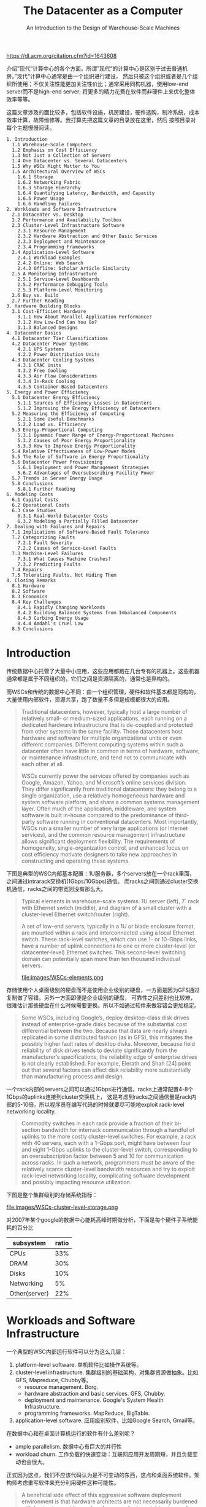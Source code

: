 #+title: The Datacenter as a Computer
#+subtitle: An Introduction to the Design of Warehouse-Scale Machines
#+options: h:3 num:t

https://dl.acm.org/citation.cfm?id=1643608

介绍”现代“计算中心的各个方面。所谓”现代“的计算中心是区别于过去普通机房。”现代“计算中心通常是由一个组织进行建设，
然后只被这个组织或者是几个组织所使用；不仅关注性能更加关注性价比；通常采用同构机器，使用low-end server而不是high-end server;
将更多的精力花费在软件而非硬件上来优化整体效率等等。

这篇文章涉及的面比较多，包括软件设施，机房建设，硬件选购，制冷系统，成本效率计算，故障维修等。我打算先把这篇文章的目录放在这里，然后
按照目录对每个主题慢慢阅读。

#+BEGIN_EXAMPLE
1. Introduction
  1.1 Warehouse-Scale Computers
  1.2 Emphasis on Cost Efficiency
  1.3 Not Just a Collection of Servers
  1.4 One Datacenter vs. Several Datacenters
  1.5 Why WSCs Might Matter to You
  1.6 Architectural Overview of WSCs
    1.6.1 Storage
    1.6.2 Networking Fabric
    1.6.3 Storage Hierarchy
    1.6.4 Quantifying Latency, Bandwidth, and Capacity
    1.6.5 Power Usage
    1.6.6 Handling Failures
2. Workloads and Software Infrastructure
  2.1 Datacenter vs. Desktop
  2.2 Performance and Availability Toolbox
  2.3 Cluster-Level Infrastructure Software
    2.3.1 Resource Management
    2.3.2 Hardware Abstraction and Other Basic Services
    2.3.3 Deployment and Maintenance
    2.3.4 Programming Frameworks
  2.4 Application-Level Software
    2.4.1 Workload Examples
    2.4.2 Online: Web Search
    2.4.3 Offline: Scholar Article Similarity
  2.5 A Monitoring Infrastructure
    2.5.1 Service-Level Dashboards
    2.5.2 Performance Debugging Tools
    2.5.3 Platform-Level Monitoring
  2.6 Buy vs. Build
  2.7 Further Reading
3. Hardware Building Blocks
  3.1 Cost-Efficient Hardware
    3.1.1 How About Parallel Application Performance?
    3.1.2 How Low-End Can You Go?
    3.1.3 Balanced Designs
4. Datacenter Basics
  4.1 Datacenter Tier Classifications
  4.2 Datacenter Power Systems
    4.2.1 UPS Systems
    4.2.2 Power Distribution Units
  4.3 Datacenter Cooling Systems
    4.3.1 CRAC Units
    4.3.2 Free Cooling
    4.3.3 Air Flow Considerations
    4.3.4 In-Rack Cooling
    4.3.5 Container-Based Datacenters
5. Energy and Power Efficiency
  5.1 Datacenter Energy Efficiency
    5.1.1 Sources of Efficiency Losses in Datacenters
    5.1.2 Improving the Energy Efficiency of Datacenters
  5.2 Measuring the Efficiency of Computing
    5.2.1 Some Useful Benchmarks
    5.2.2 Load vs. Efficiency
  5.3 Energy-Proportional Computing
    5.3.1 Dynamic Power Range of Energy-Proportional Machines
    5.3.2 Causes of Poor Energy Proportionality
    5.3.3 How to Improve Energy Proportionality
  5.4 Relative Effectiveness of Low-Power Modes
  5.5 The Role of Software in Energy Proportionality
  5.6 Datacenter Power Provisioning
    5.6.1 Deployment and Power Management Strategies
    5.6.2 Advantages of Oversubscribing Facility Power
  5.7 Trends in Server Energy Usage
  5.8 Conclusions
    5.8.1 Further Reading
6. Modeling Costs
  6.1 Capital Costs
  6.2 Operational Costs
  6.3 Case Studies
    6.3.1 Real-World Datacenter Costs
    6.3.2 Modeling a Partially Filled Datacenter
7. Dealing with Failures and Repairs
  7.1 Implications of Software-Based Fault Tolerance
  7.2 Categorizing Faults
    7.2.1 Fault Severity
    7.2.2 Causes of Service-Level Faults
  7.3 Machine-Level Failures
    7.3.1 What Causes Machine Crashes?
    7.3.2 Predicting Faults
  7.4 Repairs
  7.5 Tolerating Faults, Not Hiding Them
8. Closing Remarks
  8.1 Hardware
  8.2 Software
  8.3 Economics
  8.4 Key Challenges
    8.4.1 Rapidly Changing Workloads
    8.4.2 Building Balanced Systems from Imbalanced Components
    8.4.3 Curbing Energy Usage
    8.4.4 Amdahl's Cruel Law
  8.5 Conclusions
#+END_EXAMPLE

* Introduction

传统数据中心托管了大量中小应用，这些应用都跑在几台专有的机器上。这些机器通常都是属于不同组织的，它们之间是资源隔离的，通常也是异构的。

而WSCs和传统的数据中心不同：由一个组织管理，硬件和软件基本都是同构的，大量使用内部软件，资源共享，跑了数量不多但是规模都很大的应用。
#+BEGIN_QUOTE
Traditional datacenters, however, typically host a large number of relatively small- or medium-sized applications,
each running on a dedicated hardware infrastructure that is de-coupled and protected from
other systems in the same facility. Those datacenters host hardware and software for multiple organizational
units or even different companies. Different computing systems within such a datacenter
often have little in common in terms of hardware, software, or maintenance infrastructure, and tend
not to communicate with each other at all.

WSCs currently power the services offered by companies such as Google, Amazon, Yahoo,
and Microsoft’s online services division. They differ significantly from traditional datacenters: they
belong to a single organization, use a relatively homogeneous hardware and system software platform,
and share a common systems management layer. Often much of the application, middleware,
and system software is built in-house compared to the predominance of third-party software running
in conventional datacenters. Most importantly, WSCs run a smaller number of very large applications
(or Internet services), and the common resource management infrastructure allows significant
deployment flexibility. The requirements of homogeneity, single-organization control, and enhanced
focus on cost efficiency motivate designers to take new approaches in constructing and operating
these systems.
#+END_QUOTE

下图是典型的WSC内部基本配置：1U服务器，多个servers放在一个rack里面，之间通过intrarack交换机(1Gbps/10Gbps)通信。
而racks之间则通过cluster交换机通信，racks之间的带宽则没有那么大。
#+BEGIN_QUOTE
Typical elements in warehouse-scale systems: 1U server (left), 7´ rack with Ethernet
switch (middle), and diagram of a small cluster with a cluster-level Ethernet switch/router (right).

A set of low-end servers, typically in a 1U or blade enclosure format, are mounted within a rack and interconnected using
a local Ethernet switch. These rack-level switches, which can use 1- or 10-Gbps links, have a number
of uplink connections to one or more cluster-level (or datacenter-level) Ethernet switches. This
second-level switching domain can potentially span more than ten thousand individual servers.

file:images/WSCs-elements.png

#+END_QUOTE


存储使用个人桌面级别的硬盘而不是使用企业级别的硬盘，一方面是因为GFS通过复制做了容错。另外一方面即便是企业级别的硬盘，
可靠性之间差别也比较难，很难估计那些硬盘在什么时候需要更换。所以不如通过软件来做容错会更加稳定。

#+BEGIN_QUOTE
Some WSCs, including Google’s, deploy desktop-class disk drives instead of enterprise-grade
disks because of the substantial cost differential between the two. Because that data are nearly always
replicated in some distributed fashion (as in GFS), this mitigates the possibly higher fault rates of
desktop disks. Moreover, because field reliability of disk drives tends to deviate significantly from
the manufacturer’s specifications, the reliability edge of enterprise drives is not clearly established.
For example, Elerath and Shah [24] point out that several factors can affect disk reliability more
substantially than manufacturing process and design.
#+END_QUOTE

一个rack内部的servers之间可以通过1Gbps进行通信，racks上通常配置4-8个1Gbps的uplinks连接到cluster交换机上，
这是考虑到racks之间通信量是rack内部的5-10倍。所以程序员在编写代码的时候就要尽可能地exploit rack-level networking locality.

#+BEGIN_QUOTE
Commodity switches in each rack provide a fraction of their bi-section bandwidth
for interrack communication through a handful of uplinks to the more costly cluster-level switches.
For example, a rack with 40 servers, each with a 1-Gbps port, might have between four and eight
1-Gbps uplinks to the cluster-level switch, corresponding to an oversubscription factor between
5 and 10 for communication across racks. In such a network, programmers must be aware of the
relatively scarce cluster-level bandwidth resources and try to exploit rack-level networking locality,
complicating software development and possibly impacting resource utilization.
#+END_QUOTE

下图是整个集群级别的存储系统指标：

file:images/WSCs-cluster-level-storage.png

对2007年某个google的数据中心能耗高峰时期做分析，下面是每个硬件子系统能耗的百分比
| subsystem     | ratio |
|---------------+-------|
| CPUs          |   33% |
| DRAM          |   30% |
| Disks         |   10% |
| Networking    |    5% |
| Other(server) |   22% |

* Workloads and Software Infrastructure
一个典型的WSC内部运行软件可以分为这么几层：
1. platform-level software. 单机软件比如操作系统等。
2. cluster-level infrastructure. 集群级别的基础架构，对集群资源做抽象。比如GFS, Mapreduce, Chubby等。
   - resource management. Borg.
   - hardware abstraction and basic services. GFS, Chubby.
   - deployment and maintenance. Google's System Health Infrastructure.
   - programming frameworks. MapReduce, BigTable.
3. application-level software. 应用级别软件，比如Google Search, Gmail等。

在数据中心和在桌面计算机运行的软件有什么差别呢？
- ample parallelism. 数据中心有巨大的并行性
- workload churn. 工作负载的快速变动：互联网应用开发周期短，并且负载变动也会很大。
正式因为这点，我们不应该代码认为是不可变动的东西，这点和桌面系统软件。架构师考虑重写软件来充分利用硬件这种可能性。
#+BEGIN_QUOTE
A beneficial side effect of this aggressive software deployment
environment is that hardware architects are not necessarily burdened with having to provide
good performance for immutable pieces of code. Instead, architects can consider the possibility
of significant software rewrites to take advantage of new hardware capabilities or devices
#+END_QUOTE
- platform homogeneity. 硬件通常是同构的.
- fault-free operation. 故障是常态。

所有二进制都需要链接类似gperftools这样的库，这样二进制不用重新部署就可以调查性能问题。
#+BEGIN_QUOTE
Finally, it is extremely useful to build the ability into binaries (or run-time systems) to obtain
CPU, memory, and lock contention profiles of in-production programs. This can eliminate the need
to redeploy new binaries to investigate performance problems.
#+END_QUOTE

* Hardware Building Blocks
服务器选择low-end servers，配置和高配个人计算机差不多。不选择high-end servers（比如HPC的机器）主要是为了性价比考虑。
这节后面给出了一个简单的模型来说明，为什么选择low-end servers更加有优势。

#+BEGIN_QUOTE
Clusters of low-end servers are the preferred building blocks for WSCs today. This happens for
a number of reasons, the primary one being the underlying cost-efficiency of low-end servers when
compared with the high-end shared memory systems that had earlier been the preferred building
blocks for the high-performance and technical computing space. Low-end server platforms share
many key components with the very high-volume personal computing market, and therefore benefi
more substantially from economies of scale.
#+END_QUOTE

暂时不考虑通信效率，纯粹考虑单机的计算/存储性价比（用的是TPC-C基准测试)。
- low-end servers效率是high-end servers的3x
- 排除low-end servers存储成本的话，这个比例上升到12x（对于low-end servers来说存储占据了40%）
- 如果再排除high-end servers因为高价格带来实际购买折扣的话，那么这个比例到了20x

#+BEGIN_QUOTE
Data from the TPC-C benchmarking [85] entries are probably the closest one can get
to information that includes both hardware costs and application-level performance in a single set
of metrics. Therefore, for this exercise we have compared the best performing TPC-C system in
late 2007—the HP Integrity Superdome-Itanium2 [87]—with the top system in the price/performance
category (HP ProLiant ML350 G5 [88]). Both systems were benchmarked within a month
of each other, and the TPC-C executive summaries include a breakdown of the costs of both platforms
so that we can do a rational analysis of cost-efficiency.

The TPC-C benchmarking scaling rules arguably penalize the ProLiant in the official metrics by requiring a fairly large storage
subsystem in the official benchmarking configuration: the storage subsystem for the ProLiant accounts
for about three fourths of the total server hardware costs, as opposed to approximately 40%
in the Superdome setup. If we exclude storage costs, the resulting price/performance advantage of
the ProLiant platform increases by a factor of 3´ to more than 12´. Benchmarking rules also allow
typical hardware discounts to be applied to the total cost used in the price/performance metric,
which once more benefits the Superdome because it is a much more expensive system (~ $12M vs
$75K for the ProLiant) and therefore takes advantage of deeper discounts. Assuming one would
have the same budget to purchase systems of one kind or the other, it might be reasonable to assume
a same level of discounting for either case. If we eliminate discounts in both cases, the ProLiant
server hardware becomes roughly 20 times more cost-efficient than the Superdome.

file:images/WSCs-tpc-c-benchmarking.png
#+END_QUOTE


如果我们将通信效率考虑进来会怎么样呢？使用high-end servers是芯片之间通信效率很高，从这点上看应该是完爆low-end servers.
但是我们不能忘记，实际系统的workload是没有办法在有限的几台high-end servers上运行的，nodes/cores数量上升的话，
你可以看到这个performance edge（我的理解是performace的一阶导数）是快速下降的。也就是说，在大规模机器下，
多加机器没有办法提升单机性能，但是high-end server的price/core比low-end server的要很，在scale out的时候，cost-efficiency就会下降了。

#+BEGIN_QUOTE
Assume that a given parallel task execution time can be roughly modeled as a fixed local computation
time plus the latency penalty of accesses to global data structures. If the computation fits
into a single large shared memory system, those global data accesses will be performed at roughly
DRAM speeds (~100 ns). If the computation only fits in multiple of such nodes, some global accesses
will be much slower, on the order of typical LAN speeds (~100 ms). Let us assume further that
accesses to the global store are uniformly distributed among all nodes so that the fraction of global
accesses that map to the local node is inversely proportional to the number of nodes in the system—
a node here is a shared-memory domain, such as one Integrity system or one ProLiant server.
If the fixed local computation time is of the order of 1 ms—a reasonable value for high-throughput
Internet services—the equation that determines the program execution time is as follows:

Execution time = 1 ms + f * [100 ns/# nodes + 100 ms * (1 - 1/# nodes)]

where the variable f is the number of global accesses per (1 ms) work unit. In Figure 3.1, we plot
the execution time of this parallel workload as the number of nodes involved in the computation
increases. Three curves are shown for different values of f, representing workloads with lightcommunication
( f = 1), medium-communication ( f = 10), and high-communication ( f = 100)
patterns. Note that in our model, the larger the number of nodes, the higher the fraction of remote
global accesses.

The point of this analysis is qualitative in nature. It is intended primarily to illustrate how we
need to reason differently about baseline platform choice when architecting systems for applications
that are too large for any single high-end server. The broad point is that the performance effects that
matter most are those that benefit the system at the warehouse scale. Performance enhancements
that have the greatest impact for computation that is local to a single node (such as fast SMP-style
communication in our example) are still very important. But if they carry a heavy additional cost,
their cost-efficiency may not be as competitive for WSCs as they are for small-scale computers.

file:images/WSCs-high-low-end-servers-comparison.png
#+END_QUOTE

如果我们更加偏好low-end servers的话，那么为什么不能使用PC-class computers甚至使用embedded devices呢？
简而言之就是在选择上存在一个sweet-spot, 单机性能也不能太差，否则最终还是会影响到cost-efficiency.

#+BEGIN_QUOTE
The advantages of using smaller, slower CPUs are a very similar to the arguments for using mid-range commodity servers instead of high end SMPs:

Multicore CPUs in mid-range servers typically carry a price/performance premium over lower-end processors
so that the same amount of throughput can be bought two to five times more cheaply with multiple smaller CPUs.

Many applications are memory-bound so that faster CPUs do not scale well for large applications,
further enhancing the price advantage of simpler CPUs.

Slower CPUs are more power efficient; typically, CPU power decreases by O(k2) when CPU frequency decreases by k.

However, offsetting effects diminish these advantages so that increasingly smaller building blocks
become increasingly unattractive for WSCs.

As a rule of thumb, a lower-end server building block must have a healthy cost-efficienc
advantage over a higher-end alternative to be competitive. At the moment, the sweet spot for many
large-scale services seems to be at the low-end range of server-class machines (which overlaps
somewhat with that of higher-end personal computers).
#+END_QUOTE

在设计硬件系统上需要做好平衡：
1. 硬件要考虑软件开发的需要，比如Spanner需要GPS和原子钟。
2. 硬件需要能够适合多种workload而不只是适合一种，来提高资源使用率。
3. 硬件要能通过搭配充分利用好所有资源：比如使用其他机器上的内存的话，那么也需要提供好相应的网络带宽。

#+BEGIN_QUOTE
It is important to characterize the kinds of workloads that will execute on the system with respect to their consumption of
various resources, while keeping in mind three important considerations:

Smart programmers may be able to restructure their algorithms to better match a more
inexpensive design alternative. There is opportunity here to find solutions by softwarehardware
co-design, while being careful not to arrive at machines that are too complex to
program.

The most cost-efficient and balanced configuration for the hardware may be a match with
the combined resource requirements of multiple workloads and not necessarily a perfect fit
for any one workload. For example, an application that is seek-limited may not fully use the
capacity of a very large disk drive but could share that space with an application that needs
space mostly for archival purposes.

Fungible resources tend to be more efficiently used. Provided there is a reasonable amount
of connectivity within a WSC, effort should be put on creating software systems that can
flexibly utilize resources in remote servers. This affects balance decisions in many ways. For
instance, effective use of remote disk drives may require that the networking bandwidth to
a server be equal or higher to the combined peak bandwidth of all the disk drives locally
connected to the server.
#+END_QUOTE

* Datacenter Basics

数据中心建设的大部分开销在能源提供和冷却系统上。可以看到成本度量单位都是以W来计算了。

#+BEGIN_QUOTE
It is not surprising, then, that the bulk of the construction costs of a
datacenter are proportional to the amount of power delivered and the amount of heat to be removed;
in other words, most of the money is spent either on power conditioning and distribution or on
cooling systems. Typical construction costs for a large datacenter are in the $10–20/W range (see
Section 6.1) but vary considerably depending on size, location, and design.
#+END_QUOTE

UPS(uninterruptable power supply)的作用：
- 接入多个发电机，选择其中一个使用。如果发生故障的话会自动切换，但是需要10-15s才能完全恢复。
- 在10-15s这个恢复期间通过电池和飞轮(?)做过渡。
- 平稳输入的电压。

#+BEGIN_QUOTE
The UPS typically combines three functions in one system.

First, it contains a transfer switch that chooses the active power input (either utility power
or generator power). After a power failure, the transfer switch senses when the generator
has started and is ready to provide power; typically, a generator takes 10–15 s to start and
assume the full rated load.

Second, the UPS contains batteries or flywheels to bridge the time between the utility
failure and the availability of generator power. A typical UPS accomplishes this with an
AC–DC–AC double conversion; that is, input AC power is converted to DC, which feeds
a UPS-internal DC bus that is also connected to strings of batteries. The output of the DC
bus is then converted back to AC to feed the datacenter equipment. Thus, when utility
power fails, the UPS loses input (AC) power but retains internal DC power because the
batteries still supply it, and thus retains AC output power after the second conversion step.
Eventually, the generator starts and resupplies input AC power, relieving the UPS batteries
of the datacenter load.

Third, the UPS conditions the incoming power feed, removing voltage spikes or sags, or
harmonic distortions in the AC feed. This conditioning is naturally accomplished via the
double conversion steps.
#+END_QUOTE

冷却系统分为室内和室外冷却，室内冷却是通过空调系统，室外冷却是通过水冷降温。先看一下室内冷却系统CRAC(computer room air conditioning)
机器被放在钢铁网格上，距离水泥地面差不多2-4 feet，下面的空间主要是用来填充冷气的。这些机器整齐排列，但是之间间隔着cold aisle和hot aisles.
冷却剂的温度在12-14C，从CRAC出去的时候在16-20C, 被吹到cold aisle下面是18-22C.

#+BEGIN_QUOTE
The cooling system is somewhat simpler than the power system. Typically, the datacenter’s floor is
raised—a steel grid resting on stanchions is installed 2–4 ft above the concrete floor (as shown in
Figure 4.2). The under-floor area is often used to route power cables to racks, but its primary use is
to distribute cool air to the server racks.

CRAC units (CRAC is a 1960s term for computer room air conditioning) pressurize the raised floor
plenum by blowing cold air into the plenum. This cold air escapes from the plenum through perforated
tiles that are placed in front of server racks and then flows through the servers, which
expel warm air in the back. Racks are arranged in long aisles that alternate between cold aisles and
hot aisles to avoid mixing hot and cold air. (Mixing cold air with hot reduces cooling efficiency;
some newer datacenters even partition off the hot aisles with walls to avoid leaking the hot air
back into the cool room [63].) Eventually, the hot air produced by the servers recirculates back
to the intakes of the CRAC units that cool it and then exhaust the cool air into the raised floor
plenum again.

CRAC units consist of coils through which a liquid coolant is pumped; fans push air through
these coils, thus cooling it. A set of redundant pumps circulate cold coolant to the CRACs and
warm coolant back to a chiller or cooling tower, which expel the heat to the outside environment.
Typically, the incoming coolant is at 12–14°C, and the air exits the CRACs at 16–20°C, leading
to cold aisle (server intake) temperatures of 18–22°C. (The server intake temperature typically is
higher than the CRAC exit temperature because it heats up slightly on its way to the server and
because of recirculation that cannot be eliminated.) The warm coolant returns to a chiller that cools
it down again to 12–14°C.

file:images/WSCs-CRAC.png
#+END_QUOTE

大部分的free-cooling都是使用水冷。水冷主要是为了用来降低冷凝剂的温度，我的理解是还需要使用额外的能量将冷凝剂降低到12-14C.
这种水冷系统在低湿度的环境下效率很高，并且附近不能太冷，否则需要额外的机制确保水管不会冻住。

#+BEGIN_QUOTE
Cooling towers work best in temperate
climates with low humidity; ironically, they do not work as well in very cold climates because additional
mechanisms are needed to prevent ice formation on the towers.
#+END_QUOTE

这些冷却设备还需要配置额外的发电机来确保持续工作。如果冷却设备出现故障的话，数据中心在几分钟内就会因为过热而无法运转。

#+BEGIN_QUOTE
Most of the mechanical cooling equipment is also backed up by generators (and sometimes
UPS units) because the datacenter cannot operate without cooling for more than a few minutes
before overheating. In a typical datacenter, chillers and pumps can add 40% or more to the critical
load that needs to be supported by generators.
#+END_QUOTE

改进供电和冷却系统是减少数据中心开销最主要的措施。文章里面提到了三种方法：
- 改进的CRAC. 将hot aisle和cold aisle完全隔离开，这样可以提高冷却效率。
- in-rack cooling. 每个rack增加一个额外的冷却系统：在rack后面增加管子，里面流过冷水。servers产生的热空气在这里就会冷却下来。
- container-based datacenter. 将多个rackes放在一个箱子里面，这个箱子有独立的电源，冷却，网线，照明设备。

#+BEGIN_QUOTE
As mentioned before, newer datacenters have started to physically separate the hot aisles
from the room to eliminate recirculation and optimize the path back to the CRACs. In this setup
the entire room is filled with cool air (because the warm exhaust is kept inside a separate plenum or
duct system) and, thus, all servers in a rack will ingest air at the same temperature [63].

In-rack cooling products are a variant on the idea of filling the entire room with cool air and can
also increase power density and cooling efficiency beyond the conventional raised-floor limit. Typically,
an in-rack cooler adds an air-to-water heat exchanger at the back of a rack so that the hot
air exiting the servers immediately flows over coils cooled by water, essentially short-circuiting the
path between server exhaust and CRAC input. In some solutions, this additional cooling removes
just part of the heat, thus lowering the load on the room’s CRACs (i.e., lowering power density as
seen by the CRACs), and in other solutions it completely removes all heat, effectively replacing the
CRACs. The main downside of these approaches is that they all require chilled water to be brought
to each rack, greatly increasing the cost of plumbing and the concerns over having water on the
datacenter floor with couplings that might leak.

Container-based datacenters go one step beyond in-rack cooling by placing the server racks into
a standard shipping container and integrating heat exchange and power distribution into the container
as well. Similar to full in-rack cooling, the container needs a supply of chilled water and uses
coils to remove all heat from the air that flows over it. Air handling is similar to in-rack cooling and
typically allows higher power densities than regular raised-floor datacenters. Thus, container-based
datacenters provide all the functions of a typical datacenter room (racks, CRACs, PDU, cabling,
lighting) in a small package. Like a regular datacenter room, they must be complemented by outside
infrastructure such as chillers, generators, and UPS units to be fully functional.
#+END_QUOTE

* Energy and Power Efficiency

数据中心性能效率(DCPE, datacenter performance efficiency)可以细分为下面3个部分：
- PUE(power usage effectiveness): 强调机房运营效率，尤其是供电和冷却效率。
- SPUE(server PUE): 强调服务器硬件本身能耗转换，比如CPU，DRAM，风扇等。
- 最后一部分就是计算效率，强调能耗动态适应性：如果load低的时候，那么能耗必须也尽可能低。

#+BEGIN_QUOTE
Instead, we find it more useful to factor DCPE into three components that can be independently
measured and optimized by the appropriate engineering disciplines, as shown in the equation below:

file:images/WSCs-DCPE-equation.png

#+END_QUOTE

良好设计的机房PUE在2.0以下，最先进的设计可以达到1.4：
- 小心处理气流
- 提高cold aisle温度
- 利用free cooling
- 给每个server配备mini-UPS.

#+BEGIN_QUOTE
It is commonly accepted that a well-designed
and well-operated datacenter should have a PUE of less than 2, and the 2007 EPA report on datacenter
power consumption states that in a “state-of-the-art” scenario a PUE of 1.4 is achievable by
2011 [26]. The most obvious improvements opportunities are the use of evaporative cooling towers,
more efficient air movement, and the elimination of unnecessary power conversion losses.

In April of 2009, Google published details of its datacenter architecture, including a video
tour of a container-based datacenter built in 2005 [33]. This datacenter achieved a state-of-the-art
annual PUE of 1.24 in 2008 yet differs from conventional datacenters in only a few major aspects:

Careful air flow handling: The hot air exhausted by servers is not allowed to mix with cold
air, and the path to the cooling coil is very short so that little energy is spent moving cold
or hot air long distances.

Elevated cold aisle temperatures: The cold aisle of the containers is kept at about 27°C rather
than 18–20°C. Higher temperatures make it much easier to cool datacenters efficiently.

Use of free cooling: Several cooling towers dissipate heat by evaporating water, greatly
reducing the need to run chillers. In most moderate climates, cooling towers can eliminate
the majority of chiller runtime. Google’s datacenter in Belgium even eliminates chillers
altogether, running on “free” cooling 100% of the time.

Per-server 12-V DC UPS: Each server contains a mini-UPS, essentially a battery that
floats on the DC side of the server’s power supply and is 99.99% efficient. These per-server
UPSs eliminate the need for a facility-wide UPS, increasing the efficiency of the overall
power infrastructure from around 90% to near 99% [34].
#+END_QUOTE

普通服务器的SPUE基本在1.6-1.8之间（意味着最高有44%的能量被浪费了），最小可以做到1.2.
这里VRM(voltage regulator module)指稳压器模块。

#+BEGIN_QUOTE
Although PUE captures the facility overheads, it does not account for inefficiencies within
the IT equipment itself. Servers and other computing equipment use less than 100% of their input
power for actual computation. In particular, substantial amounts of power may be lost in the server’s
power supply, voltage regulator modules (VRMs), and cooling fans. The second term (b) in the
efficiency calculation accounts for these overheads, using a metric analogous to PUE but instead
applied to computing equipment: server PUE (SPUE). It consists of the ratio of total server input
power to its useful power, where useful power includes only the power consumed by the electronic
components directly involved in the computation: motherboard, disks, CPUs, DRAM, I/O cards,
and so on. In other words, useful power excludes all losses in power supplies, VRMs, and fans. No
commonly used measurement protocol for SPUE exists today, although the Climate Savers Computing
Initiative (climatesaverscomputing.org) is working on one. SPUE ratios of 1.6–1.8 are common
in today’s servers; many power supplies are less than 80% efficient, and many motherboards use
VRMs that are similarly inefficient, losing more than 30% of input power in electrical conversion
losses. In contrast, a state-of-the-art SPUE should be less than 1.2 [17].
#+END_QUOTE

把PUE * SPUE = TPUE(true PUE). 如果这样计算的话，那么现在这个能源浪费还是非常高的。
#+BEGIN_QUOTE
The combination of PUE and SPUE therefore constitutes an accurate assessment of the joint
efficiency of the total electromechanical overheads in facilities and computing equipment. Such true
(or total) PUE metric (TPUE), defined as PUE * SPUE, stands at more than 3.2 for the average
datacenter today; that is, for every productive watt, at least another 2.2 W are consumed! By contrast,
a facility with a PUE of 1.2 and a 1.2 SPUE would use less than half as much energy. That is still not
ideal because only 70% of the energy delivered to the building is used for actual computation, but it
is a large improvement over the status quo. Based on the current state of the art, an annual TPUE of
1.25 probably represents the upper limit of what is economically feasible in real-world settings.
#+END_QUOTE

“成比例的能耗使用计算”(engery-proportional computing，我后面写成EPC）理想情况就是：如果idle的话，那么最好就能能耗；
然后能耗使用是和load成线性比例的。EPC要求有"wide dynamic power range"，这点拿人体来做参考。

#+BEGIN_QUOTE
We suggest that energy proportionality should be added as a design goal for computing components.
Ideally, energy-proportional systems will consume almost no power when idle (particularly
in active idle states where they are still available to do work) and gradually consume more power
as the activity level increases.

Energy-proportional machines would exhibit a wide dynamic power range—a property that is rare today
in computing equipment but is not unprecedented in other domains. Humans, for example, have
an average daily energy consumption approaching that of an old personal computer: about 120 W.
However, humans at rest can consume as little as 70 W while being able to sustain peaks of well more
than 1 kW for tens of minutes, with elite athletes reportedly approaching 2 kW[54]. Figure 5.7 lists
several occupational activities and their corresponding energy expenditures for adult males illustrating
a dynamic power range of nearly 20x compared to the factor of 2x of today’s typical computers. It is
generally accepted that energy efficiency is one of the features favored by evolutionary processes; we
wonder if energy proportionality might have been a successful means to achieve higher energy efficiency
in organisms.

file:images/WSCs-human-energy-usage.png
#+END_QUOTE

从下图可以看到，现在EPC依然做的还不够好。如果细分每个子系统的话，可以看到现在server-class CPU做的还是很不错的，
尤其是现在用于嵌入式设备和移动设备上的CPU这方面做的更好。而DRAM和Disk等其他组件还有待改进。

#+BEGIN_QUOTE
Figure 5.8 shows the power usage of the main subsystems for a recent Google server as the
compute load varies from idle to full activity levels. The CPU contribution to system power is nearly
50% when at peak but drops to less than 30% at low activity levels, making it the most energyproportional
of all main subsystems. In our experience, server-class CPUs have a dynamic power
range that is generally greater than 3.0´ (more than 3.5´ in this case), whereas CPUs targeted at
the embedded or mobile markets can do even better. By comparison, the dynamic range of memory
systems, disk drives, and networking equipment is much lower: approximately 2.0´ for memory,
1.3´ for disks, and less than 1.2´ for networking switches. This suggests that energy proportionality
at the system level cannot be achieved through CPU optimizations alone, but instead requires
improvements across all components.

file:images/WSCs-compute-load.png
#+END_QUOTE

改进磁盘的EPC一种方法是使用降低RPM但是增加多个读取头来补偿，因为发现大部分能耗都浪费在磁片旋转上。

#+BEGIN_QUOTE
Disk drives, for example, spend a large fraction of their
energy budget simply keeping the platters spinning, possibly as much as 70% of their total power
for high RPM drives. Creating additional energy efficiency and energy proportionality may require
smaller rotational speeds, smaller platters, or designs that use multiple independent head assemblies.
Carrera et al. [11] considered the energy impact of multispeed drives and of combinations of severclass
and laptop drives to achieve proportional energy behavior. More recently, Sankar et al. [81]
have explored different architectures for disk drives, observing that because head movements are
relatively energy-proportional, a disk with lower rotational speed and multiple heads might achieve
similar performance and lower power when compared with a single-head, high RPM.
#+END_QUOTE

为了达到EPC简单地使用低功耗模式是不可行的，因为通常低功耗意味着进入非活跃模式。虽然在非活跃模式下面能耗很好，
但是当转变到活跃模式的时候，一个是会产生很高的延迟，第二个是这个过程如果频繁的话会有更多的能耗。

#+BEGIN_QUOTE
As discussed earlier, the existence of long idleness intervals would make it possible to achieve higher
energy proportionality by using various kinds of sleep modes. We call these low-power modes
inactive because the devices are not usable while in those modes, and typically a sizable latency
and energy penalty is incurred when load is reapplied. Inactive low-power modes were originally
developed for mobile and embedded devices, and they are very successful in that domain. However,
most of those techniques are a poor fit for WSC systems, which would pay the inactive-to-active
latency and energy penalty too frequently. The few techniques that can be successful in this domain
are those with very low wake-up latencies, as is beginning to be the case with CPU low-power halt
states (such as the x86 C1E state).

Unfortunately, these tend to also be the low-power modes with the smallest degrees of energy
savings. Large energy savings are available from inactive low-power modes such as spun-down
disk drives. A spun-down disk might use almost no energy, but a transition to active mode incurs
a latency penalty 1,000 times higher than a regular access. Spinning up the disk platters adds an
even larger energy penalty. Such a huge activation penalty restricts spin-down modes to situations
in which the device will be idle for several minutes, which rarely occurs in servers.
#+END_QUOTE

相比inactive low-power mode, 更高的方式就是avtive low-power mode. 在这个模式下面，组件依然在运转的比如CPU
依然在执行指令，disk依然可以读取写入，但是它们工作在类似降级模式下。

#+BEGIN_QUOTE
Active low-power modes are those that save energy at a performance cost while not requiring
inactivity. CPU voltage-frequency scaling is an example of an active low-power mode because
it remains able to execute instructions albeit at a slower rate. The (presently unavailable) ability
to read and write to disk drives at lower rotational speeds is another example of this class of lowpower
modes. In contrast with inactive modes, active modes are useful even when the latency and
energy penalties to transition to a high-performance mode are significant. Because active modes
are operational, systems can remain in low-energy states for as long as they remain below certain
load thresholds. Given that periods of low activity are more common and longer than periods of
full idleness, the overheads of transitioning between active energy savings modes amortize more
effectively.
#+END_QUOTE

EPC对于软件基础层的要求就是：软件基础层要对EPC进行封装，并且意识到EPC可能会造成性能问题，然后提供性能保证。
如果底层软件没有做到这点的话，那么应用开发者一旦发现出现性能问题，就会倾向增加更多的机器来补偿这种性能问题。

#+BEGIN_QUOTE
This software layer must overcome two key challenges: encapsulation and performance robustness.
Energy-aware mechanisms must be encapsulated in lower-level modules to minimize
exposing additional infrastructure complexity to application developers; WSC application developers
already deal with unprecedented scale and platform-level complexity. In large-scale
systems, completion of an end-user task also tends to depend on large numbers of systems performing
at adequate levels. If individual servers begin to exhibit excessive response time variability
as a result of mechanisms for power management, the potential for service-level impact is fairly
high and can result in the service requiring additional machine resources, resulting in little net
improvements.
#+END_QUOTE

WSCs设计者还要意识到，每个组件EPC是不断变化的。比如上图可以看到，CPU的EPC变得越来越好。但是总的来说应用软件的workload
通常不会发生比较大的变化，对每个组件的load需求也是相对固定的。这个时候我们就要调整每个组件的能耗来适应软件的workload.
比如CPU就可以使用DVS(dynamic voltage scaling)来降低CPU的功耗（因为CPU性能增速远好于disk和dram)

#+BEGIN_QUOTE
WSC designs, as with any machine design, attempt to achieve high energy efficiency but also to
strike a balance between the capacity and performance of various subsystems that matches the expected
resource requirements of the target class of workloads. Although this optimal point may vary
over time for any given workload, the aggregate behavior of a wide set of workloads will tend to vary
more slowly. Recognition of this behavior provides a useful input to system design. For example,
an index search program may perform best for a given ratio of CPU speed to storage capacity: too
much storage makes search too slow, and too little storage may underuse CPUs. If the desired ratio
remains constant but the energy efficiency of various components evolve at a different pace, the
energy consumption budget can shift significantly over time.

We have observed this kind of phenomenon over the past few years as CPU energy efficiency
improvements have outpaced those of DRAM and disk storage. As a result, CPUs that used to account
for more than 60% of the system energy budget are now often less than 45–50%. Consider the
system used in Figure 5.8 as a balanced server design today as an example: two dual-core x86 CPUs
at 2.4 GHz, 8 GB of DRAM, and two disk drives. Moore’s law still enables creation of CPUs with
nearly twice the computing speed every 18 months or so (through added cores at minor frequency
changes) and at nearly the same power budget. But over the last few years, this pace has not been
matched by DRAM and disk technology, and if this trend continues, the energy usage in a well-balanced
server design might be dominated by the storage subsystem.

One consequence of such a trend is the decreasing utility of CPU voltage-frequency scaling
for power management. Figure 5.11 shows the potential power savings of CPU dynamic voltage
scaling (DVS) for that same server by plotting the power usage across a varying compute load for
three frequency-voltage steps. Savings of approximately 10% are possible once the compute load
is less than two thirds of peak by dropping to a frequency of 1.8 GHz (above that load level the
application violates latency SLAs). An additional 10% savings is available when utilization drops
further to one third by going to a frequency of 1 GHz. However, as the load continues to decline,
the gains of DVS once again return to a maximum of 10% or so as a result of lack of energy proportionality
at the system level. Although power savings in the 10–20% range is not negligible, they
are not particularly impressive especially considering that most systems today have no other power
management control knobs other than CPU DVS. Moreover, if the CPU continues to decrease in
importance in overall system power, the impact of DVS is bound to decrease further.
#+END_QUOTE

* Modeling Costs
* Dealing with Failures and Repairs
对于传统服务器来说，在软件层面上没有很好的容错机制，就需要硬件提供很高的可靠性，包括冗余电源，风扇，ECC内存，RAIDS磁盘等。
#+BEGIN_QUOTE
For traditional servers the cost of failures is
thought to be very high, and thus designers go to great lengths to provide more reliable hardware
by adding redundant power supplies, fans, error correction coding (ECC), RAID disks, and so on.
Many legacy enterprise applications were not designed to survive frequent hardware faults, and it
is hard to make them fault-tolerant after the fact. Under these circumstances, making the hardware
very reliable becomes a justifiable alternative.
#+END_QUOTE

硬件修复或者是更换通常也需要选择好操作时间窗口和控制杀掉-重启操作的速率，这样可以有效地减少对服务带来的影响。
#+BEGIN_QUOTE
By choosing opportune time windows and rate-limiting the pace of kill–restart actions, operators
can still manage the desired amount of planned service-level disruptions.
#+END_QUOTE

硬件上不需要透明地处理所有错误，但是如果一旦能检测到出现错误的话，那么就要及时通知到软件，让软件进行进行适当的恢复操作。
但是这并不意味着硬件就不需要做任何容错处理。硬件和软件都需要做部分容错处理，trade-off就是那边做成本更低，效率更高。
比如使用ECC DRAM就是一种很经济地硬件容错手段，这种容错放在软件层面，通常会增加开发成本。后面给了一个Google早期创建索引
文件因为内存出错而导致搜索出现随机结果的例子。

我这里有点好奇，当有ECC功能的DRAM出现检测到出现奇偶校验错误，但是没有办法纠错的话，会出现什么故障呢？通知CPU然后内核出现panic错误？

#+BEGIN_QUOTE
In a system that can tolerate a number of failures at the software level, the minimum requirement
made to the hardware layer is that its faults are always detected and reported to software in a
timely enough manner as to allow the software infrastructure to contain it and take appropriate recovery
actions. It is not necessarily required that hardware transparently corrects all faults. This does
not mean that hardware for such systems should be designed without error correction capabilities.
Whenever error correction functionality can be offered within a reasonable cost or complexity, it
often pays to support it. It means that if hardware error correction would be exceedingly expensive,
the system would have the option of using a less expensive version that provided detection capabilities
only. Modern DRAM systems are a good example of a case in which powerful error correction
can be provided at a very low additional cost.

Relaxing the requirement that hardware errors be detected, however, would be much more
difficult because it means that every software component would be burdened with the need to
check its own correct execution. At one early point in its history, Google had to deal with servers
that had DRAM lacking even parity checking. Producing a Web search index consists essentially
of a very large shuffle/merge sort operation, using several machines over a long period. In 2000,
one of the then monthly updates to Google’s Web index failed prerelease checks when a subset of
tested queries was found to return seemingly random documents. After some investigation a pattern
was found in the new index files that corresponded to a bit being stuck at zero at a consistent
place in the data structures; a bad side effect of streaming a lot of data through a faulty DRAM
chip. Consistency checks were added to the index data structures to minimize the likelihood of this
problem recurring, and no further problems of this nature were reported. Note, however, that this
workaround did not guarantee 100% error detection in the indexing pass because not all memory
positions were being checked—instructions, for example, were not. It worked because index data
structures were so much larger than all other data involved in the computation, that having those
self-checking data structures made it very likely that machines with defective DRAM would be
identified and excluded from the cluster. The following machine generation at Google did include
memory parity detection, and once the price of memory with ECC dropped to competitive levels,
all subsequent generations have used ECC DRAM.
#+END_QUOTE

service级别故障可以按照严重程度区分可以有下面几类：损坏，宕机，降级和故障屏蔽。

#+BEGIN_QUOTE
We broadly classify service-level failures into the following categories, listed in
decreasing degree of severity:
1. Corrupted: committed data that are impossible to regenerate, are lost, or corrupted
2. Unreachable: service is down or otherwise unreachable by the users
3. Degraded: service is available but in some degraded mode
4. Masked: faults occur but are completely hidden from users by the fault-tolerant software/
#+END_QUOTE

研究表明，即便是我们的服务是reliable，依然有1-2%的流量/用户因为互联网链路原因没有办法访问到我们的服务，
也就是说对外呈现出来可用性只能达到99%. 如果访问的是Google服务器的话，这个可用性组多也就只能到达99.9%.

#+BEGIN_QUOTE
Service availability/reachability is very important, especially because Internet service revenue
is often related in some way to traffic volume [12]. However, perfect availability is not a realistic
goal for Internet-connected services because the Internet itself has limited availability characteristics.
Chandra et al. [91] report that Internet end points may be unable to reach each other between
1% and 2% of the time due to a variety of connectivity problems, including routing issues. That
translates to an availability of less than two “nines.” In other words, even if your Internet service is
perfectly reliable, users will, on average, perceive it as being no greater than 99.0% available. As a result,
an Internet-connected service that avoids long-lasting outages for any large group of users and
has an average unavailability of less than 1% will be difficult to distinguish from a perfectly reliable
system. Google measurements of Internet availability indicate that it is likely on average no better
than 99.9% when Google servers are one of the end points, but the spectrum is fairly wide. Some
areas of the world experience significantly lower availability.
#+END_QUOTE

下面这张图是某个google在线服务出现故障的原因分布。可以看到大部分故障原因都是错误配置，软件Bug和人工误操作所引起的。

#+BEGIN_QUOTE
Our experience at Google is generally in line with Oppenheimer’s classification, even if the
category definitions are not fully consistent. Figure 7.1 represents a rough classification of all events
that corresponded to noticeable disruptions at the service level in one of Google’s large-scale online
services. These are not necessarily outages (in fact, most of them are not even user-visible events)
but correspond to situations where some kind of service degradation is noticed by the monitoring
infrastructure and has to be scrutinized by the operations team. As expected, the service is less likely
to be disrupted by machines or networking faults than by software errors, faulty configuration data,
and human mistakes.

file:images/WSCs-service-disruption-events.png
#+END_QUOTE


有哪些原因造成机器crash呢？(Machine Crashes) 事实证明还是软件造成机器crash的比例比较高。纯粹因为硬件造成机器crash的主要在
两个子系统上：内存和硬盘。但是按照这些硬件错误率的保守估计，每年最多只有10%的machine crash. 而实际上我们观察的数比这个高，
这些高出的部分都是因为软件造成的。

#+BEGIN_QUOTE
DRAM soft-errors. Although there are little available field data on this topic, it is generally believed
that DRAM soft error rates are extremely low once modern ECCs are used. In a 1997 IBM
white paper, Dell [22] sees error rates from chipkill ECC being as low as six errors for 10,000
one-GB systems over 3 years (0.0002 errors per GB per year—an extremely low rate). A survey
article by Tezzaron Semiconductor in 2004 [83] concludes that single-error rates per Mbit
in modern memory devices range between 1,000 and 5,000 FITs (faults per billion operating
hours), but that the use of ECC can drop soft-error rates to a level comparable to that of hard
errors.

A recent study by Schroeder et al. [77] evaluated DRAM errors for the population of servers
at Google and found FIT rates substantially higher than previously reported (between 25,000 and
75,000) across multiple DIMM technologies. That translates into correctable memory errors affecting
about a third of Google machines per year and an average of one correctable error per server
every 2.5 hours. Because of ECC technology, however, only approximately 1.3% of all machines
ever experience uncorrectable memory errors per year.

Disk errors. Studies based on data from Network Appliances [3], Carnegie Mellon [76], and
Google [65] have recently shed light onto the failure characteristics of modern disk drives. Hard
failure rates for disk drives (measured as the annualized rate of replaced components) have typically
ranged between 2% and 4% in large field studies, a much larger number than the usual manufacturer
specification of 1% or less.

The numbers above suggest that the average fraction of machines crashing annually due
to disk or memory subsystem faults should be less than 10% of all machines. Instead we observe
crashes to be more frequent and more widely distributed across the machine population. We also see
noticeable variations on crash rates within homogeneous machine populations that are more likely
explained by firmware and kernel differences.

Another indirect evidence of the prevalence of software-induced crashes is the relatively high
mean time to hardware repair observed in Google’s fleet (more than 6 years) when compared to the
mean time to machine crash (6 months or less).
#+END_QUOTE

在预测故障的时候，我们需要平衡accuracy和recall(主要是penalty, 因为没有及时预报造成的损失）。如果软件容错处理做得好的话，那么这个penalty会比较低。
所以在预测故障方面，我们适当地关注accuracy. 而传统软件在recall上面就要做得尽可能高。但是他们也指出，他们在磁盘故障预测上做得并不好。

#+BEGIN_QUOTE
Because software in WSCs is designed to gracefully handle all the most common failure scenarios, the penalties of letting faults
happen are relatively low; therefore, prediction models must have much greater accuracy to be eco nomically competitive.
By contrast, traditional computer systems in which a machine crash can be very disruptive to the operation may benefit from less accurate prediction models.

Pinheiro et al. [65] describe one of Google’s attempts to create predictive models for disk
drive failures based on disk health parameters available through the Self-Monitoring Analysis and
Reporting Technology standard. They conclude that such models are unlikely to predict most failures
and will be relatively inaccurate for the failures the models do predict. Our general experience
is that only a small subset of failure classes can be predicted with high enough accuracy to produce
useful operational models for WSCs.
#+END_QUOTE


为了提高维修方面的效率，可以从两个角度出发： 1. 以吞吐量而不是延迟角度来优化修复效率。可以每天更换一批硬盘来提高效率。 2. 通过
健康系统观察所有机器的健康情况，可以快速发现哪些以及存在问题。

#+BEGIN_QUOTE
There are two characteristics of WSCs that directly affect repairs efficiency. First, because
of the large number of relatively low-end servers involved and the presence of a software fault
tolerance layer, it is not as critical to quickly respond to individual repair cases because they are
unlikely to affect overall service health. Instead, a datacenter can implement a schedule that makes the
most efficient use of a technician’s time by making a daily sweep of all machines that need repairs
attention. The philosophy is to increase the rate of repairs while keeping the repairs latency within
acceptable levels.

In addition, when there are many thousands of machines in operation, massive volumes of
data about machine health can be collected and analyzed to create automated systems for health
determination and diagnosis. The Google System Health infrastructure illustrated in Figure 7.4 is
one example of a monitoring system that takes advantage of this massive data source. It constantly
monitors every server for configuration, activity, environmental, and error data. System Health
stores this information as a time series in a scalable repository where it can be used for various kinds
of analysis, including an automated machine failure diagnostics tool that uses machine learning
methods to suggest the most appropriate repairs action.

file:images/WSCs-google-system-health.png
#+END_QUOTE

* Closing Remarks

我觉得WSCs在选择硬件和软件方面的思路是换换相扣的：
- 硬件方面使用low-end servers, consumer-grade disk drives以及以太网络是考虑到了大规模生产可以明显降低成本。
- 数据中心通常需要很多大量机器，所以即便单个硬件故障率可以做的很低，但是上了规模之后这个故障率可就不低了。
- 如果硬件上没有办法做到完全透明的fault-tolerant，那么软件就要处理这个问题，软件要能做到容错处理。
- 软件容错处理不仅仅是硬件故障率的要求，软件本身故障率也很高。许多机器宕机都是因为各种软件故障比如固件，操作系统等等。
- 软件如果要做容错处理，那么就不能可丁可卯地运行，需要在一定的load以下。但是如果在低负载的情况下耗能严重的话，那么就不经济了。
这也是为什么WSC设计者要强调EPC.

#+BEGIN_QUOTE
The building blocks of choice for WSCs are commodity server-class machines, consumer- or
enterprise-grade disk drives, and Ethernet-based networking fabrics. Driven by the purchasing
volume of hundreds of millions of consumers and small businesses, commodity components benefit
from manufacturing economies of scale and therefore present significantly better price/performance
ratios than their corresponding high-end counterparts. In addition, Internet applications tend to
exhibit large amounts of easily exploitable parallelism, making the peak performance of an individual
server less important than the aggregate throughput of a collection of servers.

The higher reliability of high-end equipment is less important in this domain because a faulttolerant
software layer is required to provision a dependable Internet service regardless of hardware
quality—in clusters with tens of thousands of systems, even clusters with highly reliable servers will
experience failures too frequently for software to assume fault-free operation. Moreover, large and
complex Internet services are often composed of multiple software modules or layers that are not
bug-free and can fail at even higher rates than hardware components.
#+END_QUOTE

尽管low-end servers很吸引人，但是如果业务需要的话比如分布式关系数据库的话，可能还是要用上higher-end servers.
但是这些servers仅仅是special cases.

#+BEGIN_QUOTE
Despite the attractiveness of low-end,
moderately reliable server building blocks for WSCs, high-performance, high-availability components
still have value in this class of systems. For example, fractions of a workload (such as SQL
databases) may benefit from higher-end SMP servers with their larger interconnect bandwidth.
#+END_QUOTE

未来网络和存储子系统的性能和WSC程序员更加相关：DRAM/FLASH的价格高居不下，disk drives的性能短时间上不来，
加上未来需要处理更多的数据，所以怎么利用好磁盘存储是个问题。为了利用并行性，网络带宽在未来依然是稀缺资源。

#+BEGIN_QUOTE
The performance of the networking fabric and the storage subsystem can be more relevant to
WSC programmers than CPU and DRAM subsystems, unlike what is more typical in smaller scale
systems. The relatively high cost (per gigabyte) of DRAM or FLASH storage make them prohibitively
expensive for large data sets or infrequently accessed data; therefore, disks drives are still used
heavily. The increasing gap in performance between DRAM and disks, and the growing imbalance
between throughput and capacity of modern disk drives makes the storage subsystem a common
performance bottleneck in large-scale systems. The use of many small-scale servers demands networking
fabrics with very high port counts and high bi-section bandwidth. Because such fabrics are
costly today, programmers must be keenly aware of the scarcity of datacenter-level bandwidth when
architecting software systems. This results in more complex software solutions, expanded design
cycles, and sometimes inefficient use of global resources.
#+END_QUOTE

分布式应用和HPC应用有几点不同：
- HPC对集群没有容错能力，而分布式应用有容错能力。
- HPC各个节点通信密集，而分布式应用通信相对少些。
- 因为通信相对较少，所以分布式应用更容易挖掘机器的并行性。
- 分布式应用不要求机器满负荷跑，留出空余用来做容错处理，并且load随着日/周波动；HPC经常几天几周地以满负荷运转。

#+BEGIN_QUOTE
This workload differs substantially from that running in traditional high-performance computing
(HPC) datacenters, the traditional users of large-scale cluster computing. Like HPC applications,
these workloads require significant CPU resources, but the individual tasks are less synchronized than
in typical HPC applications and communicate less intensely. Furthermore, they are much more diverse,
unlike HPC applications that exclusively run a single binary on a large number of nodes. Much
of the parallelism inherent in this workload is natural and easy to exploit, stemming from the many
users concurrently accessing the service or from the parallelism inherent in data mining. Utilization
varies, often with a diurnal cycle, and rarely reaches 90% because operators prefer to keep reserve capacity
for unexpected load spikes (flash crowds) or to take on the load of a failed cluster elsewhere in
the world. In comparison, an HPC application may run at full CPU utilization for days or weeks.
#+END_QUOTE

机房建设固定成本随着时间分摊出去，所以要尽可能减少运维成本。WSCs利用率的特征是：fully idle和high load的时间都非常少，
大部分时间都是处低负载的情况，这也是为什么WSC设计者强调EPC的理由：如果低负载的话，那么就要低功耗。

#+BEGIN_QUOTE
Power- and energy-related costs are particularly important for WSCs because of their size.
In addition, fixed engineering costs can be amortized over large deployments, and a high degree of
automation can lower the cost of managing these systems. As a result, the cost of the WSC “enclosure”
itself (the datacenter facility, the power, and cooling infrastructure) can be a large component
of its total cost, making it paramount to maximize energy efficiency and facility utilization. For
example, intelligent power provisioning strategies such as peak power oversubscription may allow
more systems to be deployed in a building.

The utilization characteristics of WSCs, which spend little time fully idle or at very high load
levels, require systems and components to be energy efficient across a wide load spectrum, and particularly
at low utilization levels. The energy efficiency of servers and WSCs is often overestimated
using benchmarks that assume operation peak performance levels. Machines, power conversion
systems, and the cooling infrastructure often are much less efficient at the lower activity levels, for
example, at 30% of peak utilization, that are typical of production systems. We suggest that energy
proportionality be added as a design goal for computing components. Ideally, energy-proportional
systems will consume nearly no power when idle (particularly while in active idle states) and gradually
consume more power as the activity level increases. Energy-proportional components could
substantially improve energy efficiency of WSCs without impacting the performance, availability,
or complexity. Unfortunately, most of today’s components (with the exception of the CPU) are far
from being energy proportional.
#+END_QUOTE
